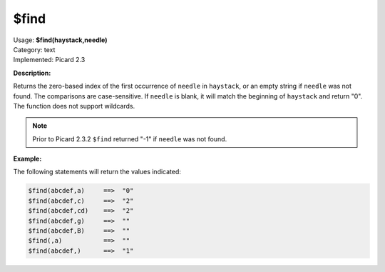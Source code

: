 .. MusicBrainz Picard Documentation Project

.. _func_find:

$find
=====

| Usage: **$find(haystack,needle)**
| Category: text
| Implemented: Picard 2.3

**Description:**

Returns the zero-based index of the first occurrence of ``needle`` in ``haystack``, or an empty string if ``needle`` was not found.  The comparisons are case-sensitive. If ``needle`` is blank, it will match the beginning of ``haystack`` and return "0". The function does not support wildcards.

.. note::

   Prior to Picard 2.3.2 ``$find`` returned "-1" if ``needle`` was not found.


**Example:**

The following statements will return the values indicated:

.. code-block:: taggerscript

   $find(abcdef,a)     ==>  "0"
   $find(abcdef,c)     ==>  "2"
   $find(abcdef,cd)    ==>  "2"
   $find(abcdef,g)     ==>  ""
   $find(abcdef,B)     ==>  ""
   $find(,a)           ==>  ""
   $find(abcdef,)      ==>  "1"
